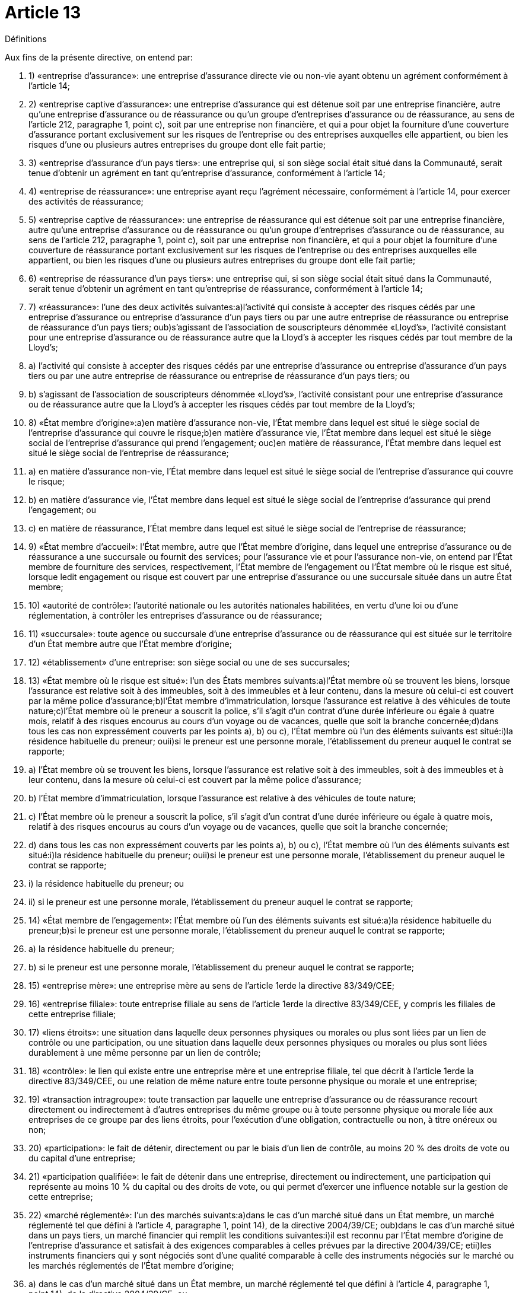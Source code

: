 = Article 13

Définitions

Aux fins de la présente directive, on entend par:

. 1) «entreprise d'assurance»: une entreprise d'assurance directe vie ou non-vie ayant obtenu un agrément conformément à l'article 14;

. 2) «entreprise captive d'assurance»: une entreprise d'assurance qui est détenue soit par une entreprise financière, autre qu'une entreprise d'assurance ou de réassurance ou qu'un groupe d'entreprises d'assurance ou de réassurance, au sens de l'article 212, paragraphe 1, point c), soit par une entreprise non financière, et qui a pour objet la fourniture d'une couverture d'assurance portant exclusivement sur les risques de l'entreprise ou des entreprises auxquelles elle appartient, ou bien les risques d'une ou plusieurs autres entreprises du groupe dont elle fait partie;

. 3) «entreprise d'assurance d'un pays tiers»: une entreprise qui, si son siège social était situé dans la Communauté, serait tenue d'obtenir un agrément en tant qu'entreprise d'assurance, conformément à l'article 14;

. 4) «entreprise de réassurance»: une entreprise ayant reçu l'agrément nécessaire, conformément à l'article 14, pour exercer des activités de réassurance;

. 5) «entreprise captive de réassurance»: une entreprise de réassurance qui est détenue soit par une entreprise financière, autre qu'une entreprise d'assurance ou de réassurance ou qu'un groupe d'entreprises d'assurance ou de réassurance, au sens de l'article 212, paragraphe 1, point c), soit par une entreprise non financière, et qui a pour objet la fourniture d'une couverture de réassurance portant exclusivement sur les risques de l'entreprise ou des entreprises auxquelles elle appartient, ou bien les risques d'une ou plusieurs autres entreprises du groupe dont elle fait partie;

. 6) «entreprise de réassurance d'un pays tiers»: une entreprise qui, si son siège social était situé dans la Communauté, serait tenue d'obtenir un agrément en tant qu'entreprise de réassurance, conformément à l'article 14;

. 7) «réassurance»: l'une des deux activités suivantes:a)l'activité qui consiste à accepter des risques cédés par une entreprise d'assurance ou entreprise d'assurance d'un pays tiers ou par une autre entreprise de réassurance ou entreprise de réassurance d'un pays tiers; oub)s'agissant de l'association de souscripteurs dénommée «Lloyd's», l'activité consistant pour une entreprise d'assurance ou de réassurance autre que la Lloyd's à accepter les risques cédés par tout membre de la Lloyd's;

. a) l'activité qui consiste à accepter des risques cédés par une entreprise d'assurance ou entreprise d'assurance d'un pays tiers ou par une autre entreprise de réassurance ou entreprise de réassurance d'un pays tiers; ou

. b) s'agissant de l'association de souscripteurs dénommée «Lloyd's», l'activité consistant pour une entreprise d'assurance ou de réassurance autre que la Lloyd's à accepter les risques cédés par tout membre de la Lloyd's;

. 8) «État membre d'origine»:a)en matière d'assurance non-vie, l'État membre dans lequel est situé le siège social de l'entreprise d'assurance qui couvre le risque;b)en matière d'assurance vie, l'État membre dans lequel est situé le siège social de l'entreprise d'assurance qui prend l'engagement; ouc)en matière de réassurance, l'État membre dans lequel est situé le siège social de l'entreprise de réassurance;

. a) en matière d'assurance non-vie, l'État membre dans lequel est situé le siège social de l'entreprise d'assurance qui couvre le risque;

. b) en matière d'assurance vie, l'État membre dans lequel est situé le siège social de l'entreprise d'assurance qui prend l'engagement; ou

. c) en matière de réassurance, l'État membre dans lequel est situé le siège social de l'entreprise de réassurance;

. 9) «État membre d'accueil»: l'État membre, autre que l'État membre d'origine, dans lequel une entreprise d'assurance ou de réassurance a une succursale ou fournit des services; pour l'assurance vie et pour l'assurance non-vie, on entend par l'État membre de fourniture des services, respectivement, l'État membre de l'engagement ou l'État membre où le risque est situé, lorsque ledit engagement ou risque est couvert par une entreprise d'assurance ou une succursale située dans un autre État membre;

. 10) «autorité de contrôle»: l'autorité nationale ou les autorités nationales habilitées, en vertu d'une loi ou d'une réglementation, à contrôler les entreprises d'assurance ou de réassurance;

. 11) «succursale»: toute agence ou succursale d'une entreprise d'assurance ou de réassurance qui est située sur le territoire d'un État membre autre que l'État membre d'origine;

. 12) «établissement» d'une entreprise: son siège social ou une de ses succursales;

. 13) «État membre où le risque est situé»: l'un des États membres suivants:a)l'État membre où se trouvent les biens, lorsque l'assurance est relative soit à des immeubles, soit à des immeubles et à leur contenu, dans la mesure où celui-ci est couvert par la même police d'assurance;b)l'État membre d'immatriculation, lorsque l'assurance est relative à des véhicules de toute nature;c)l'État membre où le preneur a souscrit la police, s'il s'agit d'un contrat d'une durée inférieure ou égale à quatre mois, relatif à des risques encourus au cours d'un voyage ou de vacances, quelle que soit la branche concernée;d)dans tous les cas non expressément couverts par les points a), b) ou c), l'État membre où l'un des éléments suivants est situé:i)la résidence habituelle du preneur; ouii)si le preneur est une personne morale, l'établissement du preneur auquel le contrat se rapporte;

. a) l'État membre où se trouvent les biens, lorsque l'assurance est relative soit à des immeubles, soit à des immeubles et à leur contenu, dans la mesure où celui-ci est couvert par la même police d'assurance;

. b) l'État membre d'immatriculation, lorsque l'assurance est relative à des véhicules de toute nature;

. c) l'État membre où le preneur a souscrit la police, s'il s'agit d'un contrat d'une durée inférieure ou égale à quatre mois, relatif à des risques encourus au cours d'un voyage ou de vacances, quelle que soit la branche concernée;

. d) dans tous les cas non expressément couverts par les points a), b) ou c), l'État membre où l'un des éléments suivants est situé:i)la résidence habituelle du preneur; ouii)si le preneur est une personne morale, l'établissement du preneur auquel le contrat se rapporte;

. i) la résidence habituelle du preneur; ou

. ii) si le preneur est une personne morale, l'établissement du preneur auquel le contrat se rapporte;

. 14) «État membre de l'engagement»: l'État membre où l'un des éléments suivants est situé:a)la résidence habituelle du preneur;b)si le preneur est une personne morale, l'établissement du preneur auquel le contrat se rapporte;

. a) la résidence habituelle du preneur;

. b) si le preneur est une personne morale, l'établissement du preneur auquel le contrat se rapporte;

. 15) «entreprise mère»: une entreprise mère au sens de l'article 1erde la directive 83/349/CEE;

. 16) «entreprise filiale»: toute entreprise filiale au sens de l'article 1erde la directive 83/349/CEE, y compris les filiales de cette entreprise filiale;

. 17) «liens étroits»: une situation dans laquelle deux personnes physiques ou morales ou plus sont liées par un lien de contrôle ou une participation, ou une situation dans laquelle deux personnes physiques ou morales ou plus sont liées durablement à une même personne par un lien de contrôle;

. 18) «contrôle»: le lien qui existe entre une entreprise mère et une entreprise filiale, tel que décrit à l'article 1erde la directive 83/349/CEE, ou une relation de même nature entre toute personne physique ou morale et une entreprise;

. 19) «transaction intragroupe»: toute transaction par laquelle une entreprise d'assurance ou de réassurance recourt directement ou indirectement à d'autres entreprises du même groupe ou à toute personne physique ou morale liée aux entreprises de ce groupe par des liens étroits, pour l'exécution d'une obligation, contractuelle ou non, à titre onéreux ou non;

. 20) «participation»: le fait de détenir, directement ou par le biais d'un lien de contrôle, au moins 20 % des droits de vote ou du capital d'une entreprise;

. 21) «participation qualifiée»: le fait de détenir dans une entreprise, directement ou indirectement, une participation qui représente au moins 10 % du capital ou des droits de vote, ou qui permet d'exercer une influence notable sur la gestion de cette entreprise;

. 22) «marché réglementé»: l'un des marchés suivants:a)dans le cas d'un marché situé dans un État membre, un marché réglementé tel que défini à l'article 4, paragraphe 1, point 14), de la directive 2004/39/CE; oub)dans le cas d'un marché situé dans un pays tiers, un marché financier qui remplit les conditions suivantes:i)il est reconnu par l'État membre d'origine de l'entreprise d'assurance et satisfait à des exigences comparables à celles prévues par la directive 2004/39/CE; etii)les instruments financiers qui y sont négociés sont d'une qualité comparable à celle des instruments négociés sur le marché ou les marchés réglementés de l'État membre d'origine;

. a) dans le cas d'un marché situé dans un État membre, un marché réglementé tel que défini à l'article 4, paragraphe 1, point 14), de la directive 2004/39/CE; ou

. b) dans le cas d'un marché situé dans un pays tiers, un marché financier qui remplit les conditions suivantes:i)il est reconnu par l'État membre d'origine de l'entreprise d'assurance et satisfait à des exigences comparables à celles prévues par la directive 2004/39/CE; etii)les instruments financiers qui y sont négociés sont d'une qualité comparable à celle des instruments négociés sur le marché ou les marchés réglementés de l'État membre d'origine;

. i) il est reconnu par l'État membre d'origine de l'entreprise d'assurance et satisfait à des exigences comparables à celles prévues par la directive 2004/39/CE; et

. ii) les instruments financiers qui y sont négociés sont d'une qualité comparable à celle des instruments négociés sur le marché ou les marchés réglementés de l'État membre d'origine;

. 23) «bureau national»: un bureau national d'assurance au sens de l'article 1er, point 3, de la directive 72/166/CEE;

. 24) «fonds national de garantie»: l'organisme visé à l'article 1er, paragraphe 4, de la directive 84/5/CEE;

. 25) «entreprise financière»: l'une des entités suivantes:a)un établissement de crédit, un établissement financier ou une entreprise de services auxiliaires bancaires au sens de l'article 4, points 1) 5) et 21), de la directive 2006/48/CE respectivement;b)une entreprise d'assurance ou de réassurance ou une société holding d'assurance au sens de l'article 212, paragraphe 1, point f);c)une entreprise d'investissement ou un établissement financier au sens de l'article 4, paragraphe 1, point 1), de la directive 2004/39/CE;d)une compagnie financière holding mixte au sens de l'article 2, point 15), de la directive 2002/87/CE;

. a) un établissement de crédit, un établissement financier ou une entreprise de services auxiliaires bancaires au sens de l'article 4, points 1) 5) et 21), de la directive 2006/48/CE respectivement;

. b) une entreprise d'assurance ou de réassurance ou une société holding d'assurance au sens de l'article 212, paragraphe 1, point f);

. c) une entreprise d'investissement ou un établissement financier au sens de l'article 4, paragraphe 1, point 1), de la directive 2004/39/CE;

. d) une compagnie financière holding mixte au sens de l'article 2, point 15), de la directive 2002/87/CE;

. 26) «véhicule de titrisation» («special purpose vehicle»): toute entreprise, qu'elle soit dotée de la personnalité juridique ou non, autre qu'une entreprise d'assurance ou de réassurance existante, qui prend en charge les risques transférés par des entreprises d'assurance ou de réassurance et qui finance en totalité son exposition à ces risques par l'émission d'une dette ou tout autre mécanisme de financement, où les droits au remboursement de ceux ayant fait un versement dans le cadre de cette dette ou de cet autre mécanisme de financement sont subordonnés aux obligations de réassurance d'une telle entreprise;

. 27) «grands risques»:a)les risques classés sous les branches 4, 5, 6, 7, 11 et 12 de l'annexe I, partie A;b)les risques classés sous les branches 14 et 15 de l'annexe I, partie A lorsque le preneur exerce à titre professionnel une activité industrielle, commerciale ou libérale et que les risques sont relatifs à cette activité;c)les risques classés sous les branches 3, 8, 9, 10, 13 et 16 de l'annexe I, partie A, pour autant que le preneur dépasse les limites chiffrées d'au moins deux des critères suivants:i)un total de bilan de 6 200 000 EUR;ii)un montant net du chiffre d'affaires, au sens de la quatrième directive 78/660/CEE du Conseil du 25 juillet 1978 fondée sur l'article 54, paragraphe 3, point g), du traité et concernant les comptes annuels de certaines formes de sociétés(30), de 12 800 000 EUR;iii)un nombre de 250 employés en moyenne au cours de l'exercice.Si le preneur fait partie d'un ensemble d'entreprises pour lequel des comptes consolidés sont établis conformément à la directive 83/349/CEE, les critères énoncés au premier alinéa, point c), sont appliqués sur la base des comptes consolidés.Les États membres ont la faculté d'ajouter à la catégorie visée au premier alinéa, point c), les risques assurés par des associations professionnelles, des coentreprises ou des associations momentanées;

. a) les risques classés sous les branches 4, 5, 6, 7, 11 et 12 de l'annexe I, partie A;

. b) les risques classés sous les branches 14 et 15 de l'annexe I, partie A lorsque le preneur exerce à titre professionnel une activité industrielle, commerciale ou libérale et que les risques sont relatifs à cette activité;

. c) les risques classés sous les branches 3, 8, 9, 10, 13 et 16 de l'annexe I, partie A, pour autant que le preneur dépasse les limites chiffrées d'au moins deux des critères suivants:i)un total de bilan de 6 200 000 EUR;ii)un montant net du chiffre d'affaires, au sens de la quatrième directive 78/660/CEE du Conseil du 25 juillet 1978 fondée sur l'article 54, paragraphe 3, point g), du traité et concernant les comptes annuels de certaines formes de sociétés(30), de 12 800 000 EUR;iii)un nombre de 250 employés en moyenne au cours de l'exercice.

. i) un total de bilan de 6 200 000 EUR;

. ii) un montant net du chiffre d'affaires, au sens de la quatrième directive 78/660/CEE du Conseil du 25 juillet 1978 fondée sur l'article 54, paragraphe 3, point g), du traité et concernant les comptes annuels de certaines formes de sociétés(30), de 12 800 000 EUR;

. iii) un nombre de 250 employés en moyenne au cours de l'exercice.

. 28) «sous-traitance»: un accord, quelle que soit sa forme, conclu entre une entreprise d'assurance ou de réassurance et un prestataire de services, soumis ou non à un contrôle, en vertu duquel ce prestataire de services exécute, soit directement, soit en recourant lui-même à la sous-traitance, une procédure, un service ou une activité, qui serait autrement exécuté par l'entreprise d'assurance ou de réassurance elle-même;

. 29) «fonction», dans un système de gouvernance: une capacité interne d'accomplir des tâches concrètes; un système de gouvernance comprend la fonction de gestion des risques, la fonction de vérification de la conformité, la fonction d'audit interne et la fonction actuarielle;

. 30) «risque de souscription»: le risque de perte ou de changement défavorable de la valeur des engagements d'assurance, en raison d'hypothèses inadéquates en matière de tarification et de provisionnement;

. 31) «risque de marché»: le risque de perte, ou de changement défavorable de la situation financière, résultant, directement ou indirectement, de fluctuations affectant le niveau et la volatilité de la valeur de marché des actifs, des passifs et des instruments financiers;

. 32) «risque de crédit»: le risque de perte, ou de changement défavorable de la situation financière, résultant de fluctuations affectant la qualité de crédit d'émetteurs de valeurs mobilières, de contreparties ou de tout débiteur, auquel les entreprises d'assurance et de réassurance sont exposées sous forme de risque de contrepartie, de risque lié à la marge ou de concentration du risque de marché;

. 33) «risque opérationnel»: le risque de perte résultant de procédures internes, de membres du personnel ou de systèmes inadéquats ou défaillants, ou d'événements extérieurs;

. 34) «risque de liquidité»: le risque, pour les entreprises d'assurance et de réassurance, de ne pas pouvoir réaliser leurs investissements et autres actifs en vue d'honorer leurs engagements financiers au moment où ceux-ci deviennent exigibles;

. 35) «risque de concentration»: toutes les expositions au risque qui sont assorties d'un potentiel de perte suffisamment important pour menacer la solvabilité ou la situation financière des entreprises d'assurance et de réassurance;

. 36) «techniques d'atténuation du risque»: toutes les techniques qui permettent aux entreprises d'assurance et de réassurance de transférer tout ou partie de leurs risques à une autre partie;

. 37) «effets de diversification»: la réduction de l'exposition au risque qu'entraîne le fait, pour les entreprises et groupes d'assurance et de réassurance, de diversifier leurs activités, dès lors que le résultat défavorable d'un risque peut être compensé par le résultat plus favorable d'un autre risque, lorsque ces risques ne sont pas parfaitement corrélés;

. 38) «distribution de probabilité prévisionnelle»: une fonction mathématique qui affecte à un ensemble exhaustif d'événements futurs mutuellement exclusifs une probabilité de réalisation;

. 39) «mesure de risque»: une fonction mathématique qui affecte un montant monétaire à une distribution de probabilité prévisionnelle donnée et qui augmente de façon monotone avec le niveau d'exposition au risque sous-tendant cette distribution de probabilité prévisionnelle.

CHAPITRE II

Accès aux activités